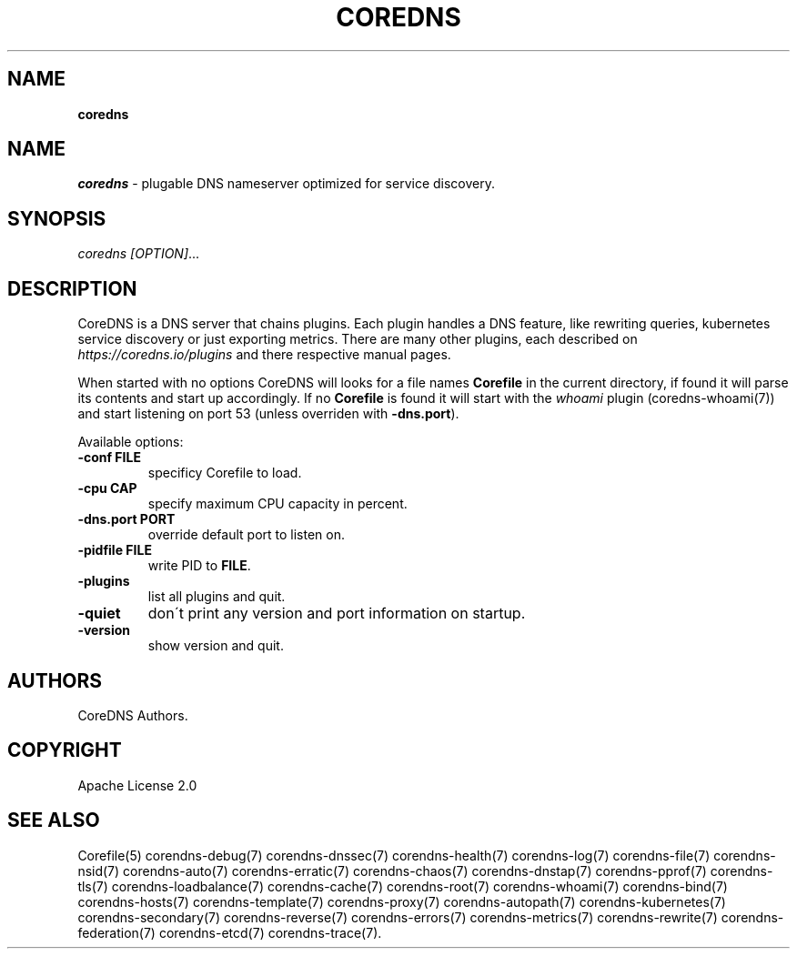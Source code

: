 .\" generated with Ronn/v0.7.3
.\" http://github.com/rtomayko/ronn/tree/0.7.3
.
.TH "COREDNS" "1" "January 2018" "CoreDNS" "CoreDNS"
.
.SH "NAME"
\fBcoredns\fR
.
.SH "NAME"
\fIcoredns\fR \- plugable DNS nameserver optimized for service discovery\.
.
.SH "SYNOPSIS"
\fIcoredns\fR \fI[OPTION]\fR\.\.\.
.
.SH "DESCRIPTION"
CoreDNS is a DNS server that chains plugins\. Each plugin handles a DNS feature, like rewriting queries, kubernetes service discovery or just exporting metrics\. There are many other plugins, each described on \fIhttps://coredns\.io/plugins\fR and there respective manual pages\.
.
.P
When started with no options CoreDNS will looks for a file names \fBCorefile\fR in the current directory, if found it will parse its contents and start up accordingly\. If no \fBCorefile\fR is found it will start with the \fIwhoami\fR plugin (coredns\-whoami(7)) and start listening on port 53 (unless overriden with \fB\-dns\.port\fR)\.
.
.P
Available options:
.
.TP
\fB\-conf\fR \fBFILE\fR
specificy Corefile to load\.
.
.TP
\fB\-cpu\fR \fBCAP\fR
specify maximum CPU capacity in percent\.
.
.TP
\fB\-dns\.port\fR \fBPORT\fR
override default port to listen on\.
.
.TP
\fB\-pidfile\fR \fBFILE\fR
write PID to \fBFILE\fR\.
.
.TP
\fB\-plugins\fR
list all plugins and quit\.
.
.TP
\fB\-quiet\fR
don\'t print any version and port information on startup\.
.
.TP
\fB\-version\fR
show version and quit\.
.
.SH "AUTHORS"
CoreDNS Authors\.
.
.SH "COPYRIGHT"
Apache License 2\.0
.
.SH "SEE ALSO"
Corefile(5) corendns\-debug(7) corendns\-dnssec(7) corendns\-health(7) corendns\-log(7) corendns\-file(7) corendns\-nsid(7) corendns\-auto(7) corendns\-erratic(7) corendns\-chaos(7) corendns\-dnstap(7) corendns\-pprof(7) corendns\-tls(7) corendns\-loadbalance(7) corendns\-cache(7) corendns\-root(7) corendns\-whoami(7) corendns\-bind(7) corendns\-hosts(7) corendns\-template(7) corendns\-proxy(7) corendns\-autopath(7) corendns\-kubernetes(7) corendns\-secondary(7) corendns\-reverse(7) corendns\-errors(7) corendns\-metrics(7) corendns\-rewrite(7) corendns\-federation(7) corendns\-etcd(7) corendns\-trace(7)\.
